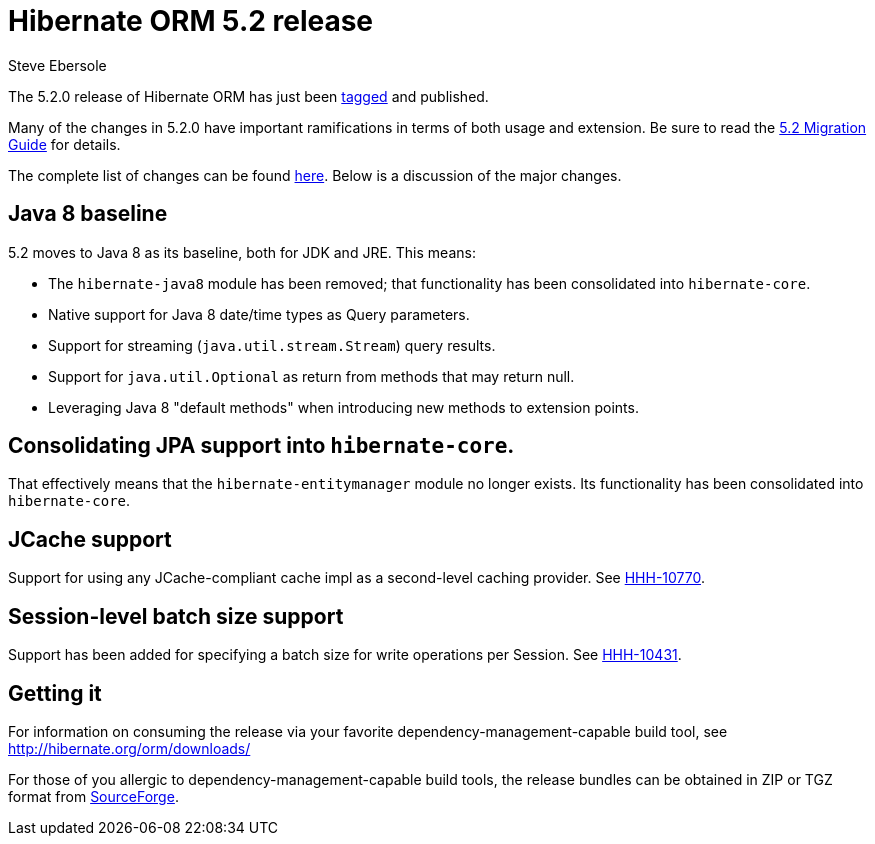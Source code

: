 = Hibernate ORM 5.2 release
Steve Ebersole
:awestruct-tags: ["Hibernate ORM", "Releases"]
:awestruct-layout: blog-post

The 5.2.0 release of Hibernate ORM has just been http://github.com/hibernate/hibernate-orm/releases/tag/5.2.0[tagged] and published.

Many of the changes in 5.2.0 have important ramifications in terms of both usage and extension.  Be sure to read the https://github.com/hibernate/hibernate-orm/wiki/Migration-Guide---5.2[5.2 Migration Guide] for details.

The complete list of changes can be found https://hibernate.atlassian.net/projects/HHH/versions/23150/tab/release-report-done[here].  Below is a discussion of the major changes.

== Java 8 baseline

5.2 moves to Java 8 as its baseline, both for JDK and JRE.  This means:

* The `hibernate-java8` module has been removed; that functionality has been consolidated into `hibernate-core`.
* Native support for Java 8 date/time types as Query parameters.
* Support for streaming (`java.util.stream.Stream`) query results.
* Support for `java.util.Optional` as return from methods that may return null.
* Leveraging Java 8 "default methods" when introducing new methods to extension points.


== Consolidating JPA support into `hibernate-core`.

That effectively means that the `hibernate-entitymanager` module no longer exists.  Its functionality has been consolidated into `hibernate-core`.


== JCache support

Support for using any JCache-compliant cache impl as a second-level caching provider. See https://hibernate.atlassian.net/browse/HHH-10770[HHH-10770].


== Session-level batch size support

Support has been added for specifying a batch size for write operations per Session.  See https://hibernate.atlassian.net/browse/HHH-10431[HHH-10431].


== Getting it

For information on consuming the release via your favorite dependency-management-capable build tool, see http://hibernate.org/orm/downloads/

For those of you allergic to dependency-management-capable build tools, the release bundles can be obtained in ZIP or TGZ format from 
http://sourceforge.net/projects/hibernate/files/hibernate-orm/5.2.0.Final/[SourceForge].
